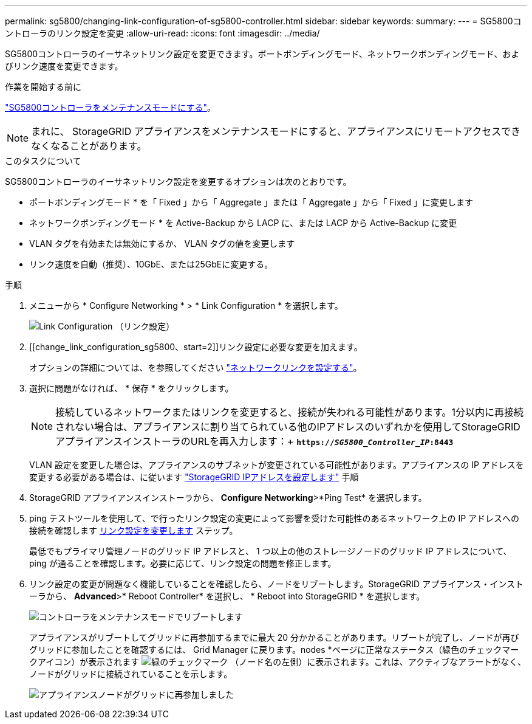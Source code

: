 ---
permalink: sg5800/changing-link-configuration-of-sg5800-controller.html 
sidebar: sidebar 
keywords:  
summary:  
---
= SG5800コントローラのリンク設定を変更
:allow-uri-read: 
:icons: font
:imagesdir: ../media/


[role="lead"]
SG5800コントローラのイーサネットリンク設定を変更できます。ポートボンディングモード、ネットワークボンディングモード、およびリンク速度を変更できます。

.作業を開始する前に
link:../commonhardware/placing-appliance-into-maintenance-mode.html["SG5800コントローラをメンテナンスモードにする"]。


NOTE: まれに、 StorageGRID アプライアンスをメンテナンスモードにすると、アプライアンスにリモートアクセスできなくなることがあります。

.このタスクについて
SG5800コントローラのイーサネットリンク設定を変更するオプションは次のとおりです。

* ポートボンディングモード * を「 Fixed 」から「 Aggregate 」または「 Aggregate 」から「 Fixed 」に変更します
* ネットワークボンディングモード * を Active-Backup から LACP に、または LACP から Active-Backup に変更
* VLAN タグを有効または無効にするか、 VLAN タグの値を変更します
* リンク速度を自動（推奨）、10GbE、または25GbEに変更する。


.手順
. メニューから * Configure Networking * > * Link Configuration * を選択します。
+
image::../media/link_configuration_option.gif[Link Configuration （リンク設定）]

. [[change_link_configuration_sg5800、start=2]]リンク設定に必要な変更を加えます。
+
オプションの詳細については、を参照してください link:../installconfig/configuring-network-links.html["ネットワークリンクを設定する"]。

. 選択に問題がなければ、 * 保存 * をクリックします。
+

NOTE: 接続しているネットワークまたはリンクを変更すると、接続が失われる可能性があります。1分以内に再接続されない場合は、アプライアンスに割り当てられている他のIPアドレスのいずれかを使用してStorageGRID アプライアンスインストーラのURLを再入力します：+
`*https://_SG5800_Controller_IP_:8443*`

+
VLAN 設定を変更した場合は、アプライアンスのサブネットが変更されている可能性があります。アプライアンスの IP アドレスを変更する必要がある場合は、に従います link:../installconfig/setting-ip-configuration.html["StorageGRID IPアドレスを設定します"] 手順

. StorageGRID アプライアンスインストーラから、 *Configure Networking*>*Ping Test* を選択します。
. ping テストツールを使用して、で行ったリンク設定の変更によって影響を受けた可能性のあるネットワーク上の IP アドレスへの接続を確認します  <<change_link_configuration_sg5700,リンク設定を変更します>> ステップ。
+
最低でもプライマリ管理ノードのグリッド IP アドレスと、 1 つ以上の他のストレージノードのグリッド IP アドレスについて、 ping が通ることを確認します。必要に応じて、リンク設定の問題を修正します。

. リンク設定の変更が問題なく機能していることを確認したら、ノードをリブートします。StorageGRID アプライアンス・インストーラから、 *Advanced*>* Reboot Controller* を選択し、 * Reboot into StorageGRID * を選択します。
+
image::../media/reboot_controller_from_maintenance_mode.png[コントローラをメンテナンスモードでリブートします]

+
アプライアンスがリブートしてグリッドに再参加するまでに最大 20 分かかることがあります。リブートが完了し、ノードが再びグリッドに参加したことを確認するには、 Grid Manager に戻ります。nodes *ページに正常なステータス（緑色のチェックマークアイコン）が表示されます image:../media/icon_alert_green_checkmark.png["緑のチェックマーク"] （ノード名の左側）に表示されます。これは、アクティブなアラートがなく、ノードがグリッドに接続されていることを示します。

+
image::../media/nodes_menu.png[アプライアンスノードがグリッドに再参加しました]


